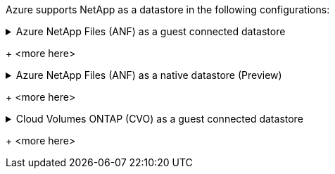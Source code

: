 Azure supports NetApp as a datastore in the following configurations:

.Azure NetApp Files (ANF) as a guest connected datastore
[example%collapsible]
<info goes here>
+
<more here>

.Azure NetApp Files (ANF) as a native datastore (Preview)
[example%collapsible]
<info goes here>
+
<more here>

.Cloud Volumes ONTAP (CVO) as a guest connected datastore
[example%collapsible]
<info goes here>
+
<more here>

